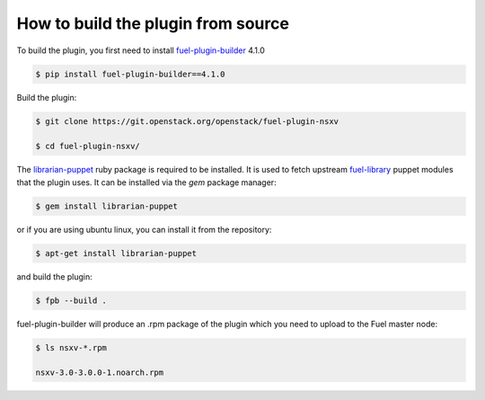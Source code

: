 How to build the plugin from source
===================================

To build the plugin, you first need to install fuel-plugin-builder_ 4.1.0

.. code-block:: bash

  $ pip install fuel-plugin-builder==4.1.0

Build the plugin:

.. code-block:: bash

  $ git clone https://git.openstack.org/openstack/fuel-plugin-nsxv

  $ cd fuel-plugin-nsxv/

The librarian-puppet_ ruby package is required to be installed. It is used to fetch
upstream fuel-library_ puppet modules that the plugin uses. It can be installed via
the *gem* package manager:

.. code-block:: bash

  $ gem install librarian-puppet

or if you are using ubuntu linux, you can install it from the repository:

.. code-block:: bash

  $ apt-get install librarian-puppet

and build the plugin:

.. code-block:: bash

  $ fpb --build .

fuel-plugin-builder will produce an .rpm package of the plugin which you need to
upload to the Fuel master node:

.. code-block:: bash

  $ ls nsxv-*.rpm

  nsxv-3.0-3.0.0-1.noarch.rpm

.. _fuel-plugin-builder: https://pypi.org/project/fuel-plugin-builder/4.0.0
.. _librarian-puppet: http://librarian-puppet.com
.. _fuel-library: https://github.com/openstack/fuel-library
